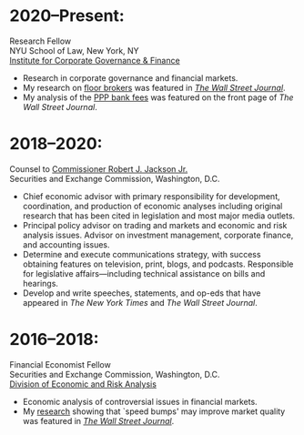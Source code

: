* 2020--Present:
Research Fellow\\
NYU School of Law, New York, NY\\
[[https://www.law.nyu.edu/centers/icgf][Institute for Corporate Governance & Finance]]

- Research in corporate governance and financial markets.
- My research on [[https://papers.ssrn.com/sol3/papers.cfm?abstract_id=3600230][floor brokers]] was featured in [[https://www.wsj.com/articles/coronavirus-shutdown-casts-doubt-on-value-of-exchange-trading-floors-11590053419][/The Wall Street Journal/]].
- My analysis of the [[https://www.wsj.com/articles/banks-could-get-24-billion-in-fees-from-ppp-loans-11594134444#:~:text=according%20to%20Edwin%20Hu][PPP bank fees]] was featured on the front page of /The Wall
  Street Journal/.


* 2018--2020:
  Counsel to [[https://www.sec.gov/biography/commissioner-robert-j-jackson][Commissioner Robert J. Jackson Jr.]]\\
  Securities and Exchange Commission, Washington, D.C.

- Chief economic advisor with primary responsibility for development,
  coordination, and production of economic analyses including original
  research that has been cited in legislation and most major media
  outlets.
- Principal policy advisor on trading and markets and economic and
  risk analysis issues. Advisor on investment management, corporate
  finance, and accounting issues.
- Determine and execute communications strategy, with success
  obtaining features on television, print, blogs, and
  podcasts. Responsible for legislative affairs---including technical
  assistance on bills and hearings.
- Develop and write speeches, statements, and op-eds that have
  appeared in /The New York Times/ and /The Wall Street Journal/.


* 2016--2018: 
  Financial Economist Fellow \\
  Securities and Exchange Commission, Washington, D.C. \\
  [[http://www.sec.gov/dera][Division of Economic and Risk Analysis]]

- Economic analysis of controversial issues in financial markets.
- My [[https://ssrn.com/abstract=3195001][research]] showing that `speed bumps' may improve market quality
  was featured in /[[https://www.wsj.com/articles/study-finds-speed-bumps-help-protect-ordinary-investors-1528974002][The Wall Street Journal]]/.
